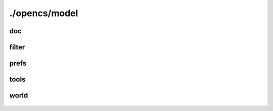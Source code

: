 ./opencs/model
##############

doc
---
    .. autodoxygenfile:: model/doc/blacklist.hpp
        :project: opencs

    .. autodoxygenfile:: model/doc/document.hpp
        :project: opencs

    .. autodoxygenfile:: model/doc/documentmanager.hpp
        :project: opencs

    .. autodoxygenfile:: model/doc/loader.hpp
        :project: opencs

    .. autodoxygenfile:: model/doc/messages.hpp
        :project: opencs

    .. autodoxygenfile:: model/doc/operationholder.hpp
        :project: opencs

    .. autodoxygenfile:: model/doc/operation.hpp
        :project: opencs

    .. autodoxygenfile:: model/doc/runner.hpp
        :project: opencs

    .. autodoxygenfile:: model/doc/saving.hpp
        :project: opencs

    .. autodoxygenfile:: model/doc/savingstages.hpp
        :project: opencs

    .. autodoxygenfile:: model/doc/savingstate.hpp
        :project: opencs

    .. autodoxygenfile:: model/doc/stage.hpp
        :project: opencs

    .. autodoxygenfile:: model/doc/state.hpp
        :project: opencs

filter
------
    .. autodoxygenfile:: model/filter/andnode.hpp
        :project: opencs

    .. autodoxygenfile:: model/filter/booleannode.hpp
        :project: opencs

    .. autodoxygenfile:: model/filter/leafnode.hpp
        :project: opencs

    .. autodoxygenfile:: model/filter/narynode.hpp
        :project: opencs

    .. autodoxygenfile:: model/filter/node.hpp
        :project: opencs

    .. autodoxygenfile:: model/filter/notnode.hpp
        :project: opencs

    .. autodoxygenfile:: model/filter/ornode.hpp
        :project: opencs

    .. autodoxygenfile:: model/filter/parser.hpp
        :project: opencs

    .. autodoxygenfile:: model/filter/textnode.hpp
        :project: opencs

    .. autodoxygenfile:: model/filter/unarynode.hpp
        :project: opencs

    .. autodoxygenfile:: model/filter/valuenode.hpp
        :project: opencs

prefs
-----
    .. autodoxygenfile:: model/prefs/boolsetting.hpp
        :project: opencs

    .. autodoxygenfile:: model/prefs/category.hpp
        :project: opencs

    .. autodoxygenfile:: model/prefs/coloursetting.hpp
        :project: opencs

    .. autodoxygenfile:: model/prefs/doublesetting.hpp
        :project: opencs

    .. autodoxygenfile:: model/prefs/enumsetting.hpp
        :project: opencs

    .. autodoxygenfile:: model/prefs/intsetting.hpp
        :project: opencs

    .. autodoxygenfile:: model/prefs/modifiersetting.hpp
        :project: opencs

    .. autodoxygenfile:: model/prefs/setting.hpp
        :project: opencs

    .. autodoxygenfile:: model/prefs/shortcuteventhandler.hpp
        :project: opencs

    .. autodoxygenfile:: model/prefs/shortcut.hpp
        :project: opencs

    .. autodoxygenfile:: model/prefs/shortcutmanager.hpp
        :project: opencs

    .. autodoxygenfile:: model/prefs/shortcutsetting.hpp
        :project: opencs

    .. autodoxygenfile:: model/prefs/state.hpp
        :project: opencs

tools
-----
    .. autodoxygenfile:: model/tools/birthsigncheck.hpp
        :project: opencs

    .. autodoxygenfile:: model/tools/bodypartcheck.hpp
        :project: opencs

    .. autodoxygenfile:: model/tools/classcheck.hpp
        :project: opencs

    .. autodoxygenfile:: model/tools/factioncheck.hpp
        :project: opencs

    .. autodoxygenfile:: model/tools/gmstcheck.hpp
        :project: opencs

    .. autodoxygenfile:: model/tools/journalcheck.hpp
        :project: opencs

    .. autodoxygenfile:: model/tools/magiceffectcheck.hpp
        :project: opencs

    .. autodoxygenfile:: model/tools/mandatoryid.hpp
        :project: opencs

    .. autodoxygenfile:: model/tools/mergeoperation.hpp
        :project: opencs

    .. autodoxygenfile:: model/tools/mergestages.hpp
        :project: opencs

    .. autodoxygenfile:: model/tools/mergestate.hpp
        :project: opencs

    .. autodoxygenfile:: model/tools/pathgridcheck.hpp
        :project: opencs

    .. autodoxygenfile:: model/tools/racecheck.hpp
        :project: opencs

    .. autodoxygenfile:: model/tools/referenceablecheck.hpp
        :project: opencs

    .. autodoxygenfile:: model/tools/referencecheck.hpp
        :project: opencs

    .. autodoxygenfile:: model/tools/regioncheck.hpp
        :project: opencs

    .. autodoxygenfile:: model/tools/reportmodel.hpp
        :project: opencs

    .. autodoxygenfile:: model/tools/scriptcheck.hpp
        :project: opencs

    .. autodoxygenfile:: model/tools/search.hpp
        :project: opencs

    .. autodoxygenfile:: model/tools/searchoperation.hpp
        :project: opencs

    .. autodoxygenfile:: model/tools/searchstage.hpp
        :project: opencs

    .. autodoxygenfile:: model/tools/skillcheck.hpp
        :project: opencs

    .. autodoxygenfile:: model/tools/soundcheck.hpp
        :project: opencs

    .. autodoxygenfile:: model/tools/soundgencheck.hpp
        :project: opencs

    .. autodoxygenfile:: model/tools/spellcheck.hpp
        :project: opencs

    .. autodoxygenfile:: model/tools/startscriptcheck.hpp
        :project: opencs

    .. autodoxygenfile:: model/tools/tools.hpp
        :project: opencs

    .. autodoxygenfile:: model/tools/topicinfocheck.hpp
        :project: opencs

world
-----
    .. autodoxygenfile:: model/world/cellcoordinates.hpp
        :project: opencs

    .. autodoxygenfile:: model/world/cell.hpp
        :project: opencs

    .. autodoxygenfile:: model/world/cellselection.hpp
        :project: opencs

    .. autodoxygenfile:: model/world/collectionbase.hpp
        :project: opencs

    .. autodoxygenfile:: model/world/collection.hpp
        :project: opencs

    .. autodoxygenfile:: model/world/columnbase.hpp
        :project: opencs

    .. autodoxygenfile:: model/world/columnimp.hpp
        :project: opencs

    .. autodoxygenfile:: model/world/columns.hpp
        :project: opencs

    .. autodoxygenfile:: model/world/commanddispatcher.hpp
        :project: opencs

    .. autodoxygenfile:: model/world/commandmacro.hpp
        :project: opencs

    .. autodoxygenfile:: model/world/commands.hpp
        :project: opencs

    .. autodoxygenfile:: model/world/data.hpp
        :project: opencs

    .. autodoxygenfile:: model/world/defaultgmsts.hpp
        :project: opencs

    .. autodoxygenfile:: model/world/idcollection.hpp
        :project: opencs

    .. autodoxygenfile:: model/world/idcompletionmanager.hpp
        :project: opencs

    .. autodoxygenfile:: model/world/idtablebase.hpp
        :project: opencs

    .. autodoxygenfile:: model/world/idtable.hpp
        :project: opencs

    .. autodoxygenfile:: model/world/idtableproxymodel.hpp
        :project: opencs

    .. autodoxygenfile:: model/world/idtree.hpp
        :project: opencs

    .. autodoxygenfile:: model/world/infocollection.hpp
        :project: opencs

    .. autodoxygenfile:: model/world/info.hpp
        :project: opencs

    .. autodoxygenfile:: model/world/infoselectwrapper.hpp
        :project: opencs

    .. autodoxygenfile:: model/world/infotableproxymodel.hpp
        :project: opencs

    .. autodoxygenfile:: model/world/land.hpp
        :project: opencs

    .. autodoxygenfile:: model/world/landtexture.hpp
        :project: opencs

    .. autodoxygenfile:: model/world/metadata.hpp
        :project: opencs

    .. autodoxygenfile:: model/world/nestedcoladapterimp.hpp
        :project: opencs

    .. autodoxygenfile:: model/world/nestedcollection.hpp
        :project: opencs

    .. autodoxygenfile:: model/world/nestedcolumnadapter.hpp
        :project: opencs

    .. autodoxygenfile:: model/world/nestedidcollection.hpp
        :project: opencs

    .. autodoxygenfile:: model/world/nestedinfocollection.hpp
        :project: opencs

    .. autodoxygenfile:: model/world/nestedtableproxymodel.hpp
        :project: opencs

    .. autodoxygenfile:: model/world/nestedtablewrapper.hpp
        :project: opencs

    .. autodoxygenfile:: model/world/pathgrid.hpp
        :project: opencs

    .. autodoxygenfile:: model/world/record.hpp
        :project: opencs

    .. autodoxygenfile:: model/world/refcollection.hpp
        :project: opencs

    .. autodoxygenfile:: model/world/ref.hpp
        :project: opencs

    .. autodoxygenfile:: model/world/refidadapter.hpp
        :project: opencs

    .. autodoxygenfile:: model/world/refidadapterimp.hpp
        :project: opencs

    .. autodoxygenfile:: model/world/refidcollection.hpp
        :project: opencs

    .. autodoxygenfile:: model/world/refiddata.hpp
        :project: opencs

    .. autodoxygenfile:: model/world/regionmap.hpp
        :project: opencs

    .. autodoxygenfile:: model/world/resources.hpp
        :project: opencs

    .. autodoxygenfile:: model/world/resourcesmanager.hpp
        :project: opencs

    .. autodoxygenfile:: model/world/resourcetable.hpp
        :project: opencs

    .. autodoxygenfile:: model/world/scope.hpp
        :project: opencs

    .. autodoxygenfile:: model/world/scriptcontext.hpp
        :project: opencs

    .. autodoxygenfile:: model/world/subcellcollection.hpp
        :project: opencs

    .. autodoxygenfile:: model/world/tablemimedata.hpp
        :project: opencs

    .. autodoxygenfile:: model/world/universalid.hpp
        :project: opencs

